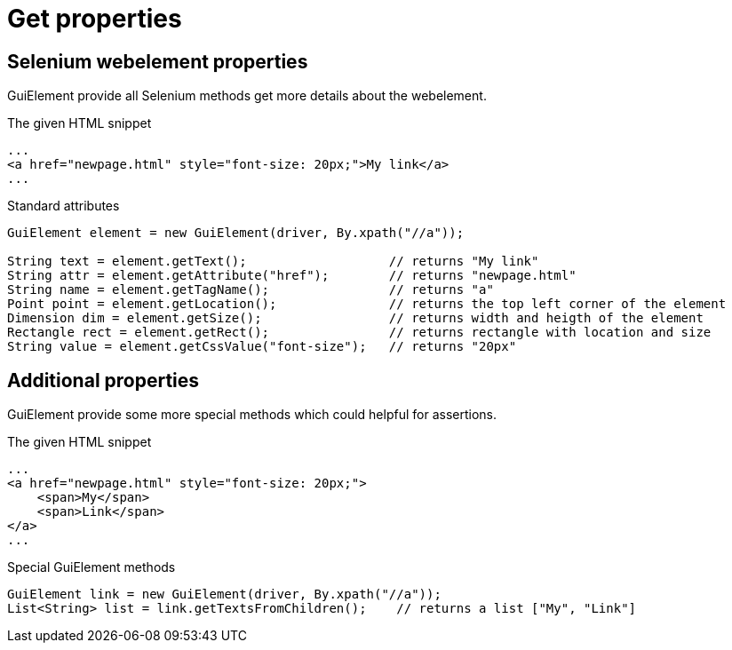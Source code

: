 = Get properties

== Selenium webelement properties

GuiElement provide all Selenium methods get more details about the webelement.

.The given HTML snippet
[source,html]
----
...
<a href="newpage.html" style="font-size: 20px;">My link</a>
...
----

.Standard attributes
[source,java]
----
GuiElement element = new GuiElement(driver, By.xpath("//a"));

String text = element.getText();                   // returns "My link"
String attr = element.getAttribute("href");        // returns "newpage.html"
String name = element.getTagName();                // returns "a"
Point point = element.getLocation();               // returns the top left corner of the element
Dimension dim = element.getSize();                 // returns width and heigth of the element
Rectangle rect = element.getRect();                // returns rectangle with location and size
String value = element.getCssValue("font-size");   // returns "20px"
----

== Additional properties

GuiElement provide some more special methods which could helpful for assertions.

.The given HTML snippet
[source,html]
----
...
<a href="newpage.html" style="font-size: 20px;">
    <span>My</span>
    <span>Link</span>
</a>
...
----

.Special GuiElement methods
[source,java]
----
GuiElement link = new GuiElement(driver, By.xpath("//a"));
List<String> list = link.getTextsFromChildren();    // returns a list ["My", "Link"]
----
